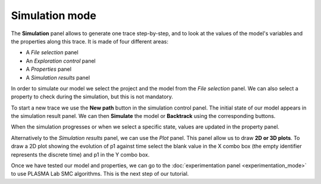 Simulation mode
===============

The **Simulation** panel allows to generate one trace step-by-step, and to look at the values of the
model's variables and the properties along this trace. It is made of four different areas:

-  A *File selection* panel
-  An *Exploration control* panel
-  A *Properties* panel
-  A *Simulation results* panel

.. image:: ../images/plasma_simu_empty.png

In order to simulate our model we select the project and the model
from the *File selection* panel. We can also select a property to check during
the simulation, but this is not mandatory.

To start a new trace we use the **New path** button in the simulation
control panel. The initial state of our model appears in the simulation
result panel. We can then **Simulate** the model or **Backtrack** using
the corresponding buttons.

When the simulation progresses or when we select a specific state,
values are updated in the property panel.

.. image:: ../images/plasma_simu_trace.png

Alternatively to the *Simulation results* panel, we can use the *Plot* panel.
This panel allow us to draw **2D or 3D plots**. To draw a 2D plot showing
the evolution of p1 against time select the blank value in the X combo
box (the empty identifier represents the discrete time) and
p1 in the Y combo box.

Once we have tested our model and properties, we can go to the
:doc:`experimentation panel <experimentation_mode>` to use PLASMA Lab SMC algorithms.
This is the next step of our tutorial.
